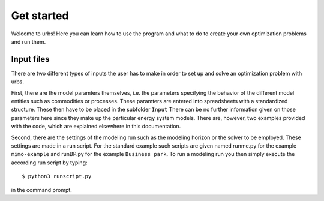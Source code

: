 .. module:: urbs

Get started
===========
Welcome to urbs! Here you can learn how to use the program and what to do to
create your own optimization problems and run them.

Input files
^^^^^^^^^^^
There are two different types of inputs the user has to make in order to set up
and solve an optimization problem with urbs.

First, there are the model paramters themselves, i.e. the parameters specifying
the behavior of the different model entities such as commodities or processes.
These paramters are entered into spreadsheets with a standardized structure.
These then have to be placed in the subfolder ``Input`` There can be no further
information given on those parameters here since they make up the particular
energy system models. There are, however, two examples provided with the code,
which are explained elsewhere in this documentation.

Second, there are the settings of the modeling run such as the modeling horizon
or the solver to be employed. These settings are made in a run script. For the
standard example such scripts are given named runme.py for the example
``mimo-example`` and runBP.py for the example ``Business park``. To run a
modeling run you then simply execute the according run script by typing::

    $ python3 runscript.py

in the command prompt.